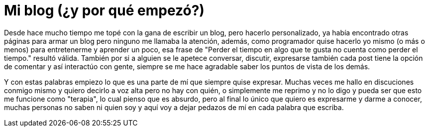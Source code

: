 = Mi blog (¿y por qué empezó?)

:hp-tags: Ocio

Desde hace mucho tiempo me topé con la gana de escribir un blog, pero hacerlo personalizado, ya había encontrado otras páginas para armar un blog pero ninguno me llamaba la atención, además, como programador quise hacerlo yo mismo (o más o menos) para entretenerme y aprender un poco, esa frase de "Perder el tiempo en algo que te gusta no cuenta como perder el tiempo." resultó válida. También por si a alguien se le apetece conversar, discutir, expresarse también cada post tiene la opción de comentar y así interactúo con gente, siempre se me hace agradable saber los puntos de vista de los demás.


Y con estas palabras empiezo lo que es una parte de mí que siempre quise expresar. Muchas veces me hallo en discuciones conmigo mismo y quiero decirlo a voz alta pero no hay con quién, o simplemente me reprimo y no lo digo y pueda ser que esto me funcione como "terapia", lo cual pienso que es absurdo, pero al final lo único que quiero es expresarme y darme a conocer, muchas personas no saben ni quien soy y aquí voy a dejar pedazos de mí en cada palabra que escriba.  
